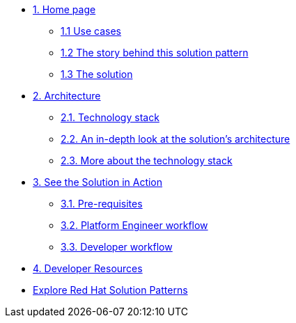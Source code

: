 * xref:index.adoc[{counter:module}. Home page]
** xref:index.adoc#use-cases[{module}.{counter:submodule1} Use cases]
** xref:index.adoc#_the_story_behind_this_solution_pattern[{module}.{counter:submodule1} The story behind this solution pattern]
** xref:index#_the_solution[{module}.{counter:submodule1} The solution]

* xref:02-architecture.adoc[{counter:module}. Architecture]
** xref:02-architecture.adoc#tech_stack[{module}.{counter:submodule2}. Technology stack]
** xref:02-architecture.adoc#in_depth[{module}.{counter:submodule2}. An in-depth look at the solution's architecture]
** xref:02-architecture.adoc#more_tech[{module}.{counter:submodule2}. More about the technology stack]

* xref:03-demo.adoc[{counter:module}. See the Solution in Action]
// ** xref:03-demo.adoc#_demonstration[{module}.{counter:submodule3}. Demonstration]
** xref:03-demo.adoc#_prerequisites[{module}.{counter:submodule3}. Pre-requisites]
** xref:03.1-platform.adoc[{module}.{counter:submodule3}. Platform Engineer workflow]
** xref:03.2-developer.adoc[{module}.{counter:submodule3}. Developer workflow]


// * xref:04-workshop.adoc[{counter:module}. Workshop]
// ** xref:04-workshop.adoc#_installing_the_workshop_environment[{module}.{counter:submodule4}. Installing the workshop environment]
// *** xref:04-workshop.adoc#_before_getting_started[{module}.{counter:submodule4}. Pre-requisites]
// *** xref:04-workshop.adoc#_installing_the_environment[{module}.{counter:submodule4}. Installing the environment]
// ** xref:04-workshop.adoc#deliver_wksp[{module}.{counter:submodule4}. Delivering the workshop]

* xref:developer-resources.adoc[{counter:module}. Developer Resources]

* https://redhat-solution-patterns.github.io/solution-patterns/patterns.html[Explore Red Hat Solution Patterns^]